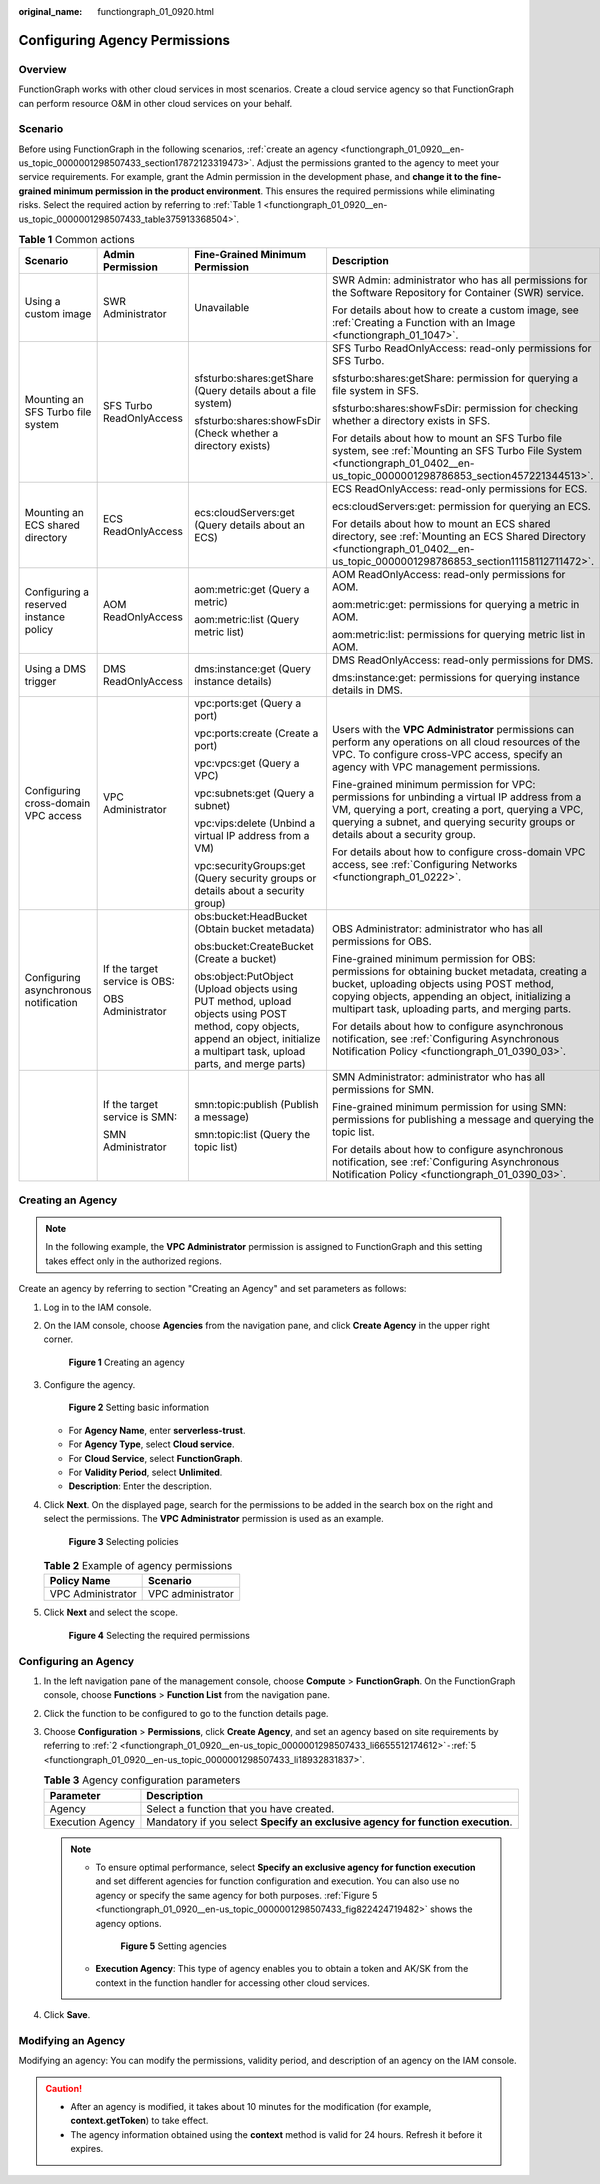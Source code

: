 :original_name: functiongraph_01_0920.html

.. _functiongraph_01_0920:

Configuring Agency Permissions
==============================

Overview
--------

FunctionGraph works with other cloud services in most scenarios. Create a cloud service agency so that FunctionGraph can perform resource O&M in other cloud services on your behalf.

Scenario
--------

Before using FunctionGraph in the following scenarios, :ref:`create an agency <functiongraph_01_0920__en-us_topic_0000001298507433_section17872123319473>`. Adjust the permissions granted to the agency to meet your service requirements. For example, grant the Admin permission in the development phase, and **change it to the fine-grained minimum permission in the product environment**. This ensures the required permissions while eliminating risks. Select the required action by referring to :ref:`Table 1 <functiongraph_01_0920__en-us_topic_0000001298507433_table375913368504>`.

.. _functiongraph_01_0920__en-us_topic_0000001298507433_table375913368504:

.. table:: **Table 1** Common actions

   +----------------------------------------+-------------------------------+--------------------------------------------------------------------------------------------------------------------------------------------------------------------------------------+------------------------------------------------------------------------------------------------------------------------------------------------------------------------------------------------------------------------------------------------------+
   | Scenario                               | Admin Permission              | Fine-Grained Minimum Permission                                                                                                                                                      | Description                                                                                                                                                                                                                                          |
   +========================================+===============================+======================================================================================================================================================================================+======================================================================================================================================================================================================================================================+
   | Using a custom image                   | SWR Administrator             | Unavailable                                                                                                                                                                          | SWR Admin: administrator who has all permissions for the Software Repository for Container (SWR) service.                                                                                                                                            |
   |                                        |                               |                                                                                                                                                                                      |                                                                                                                                                                                                                                                      |
   |                                        |                               |                                                                                                                                                                                      | For details about how to create a custom image, see :ref:`Creating a Function with an Image <functiongraph_01_1047>`.                                                                                                                                |
   +----------------------------------------+-------------------------------+--------------------------------------------------------------------------------------------------------------------------------------------------------------------------------------+------------------------------------------------------------------------------------------------------------------------------------------------------------------------------------------------------------------------------------------------------+
   | Mounting an SFS Turbo file system      | SFS Turbo ReadOnlyAccess      | sfsturbo:shares:getShare (Query details about a file system)                                                                                                                         | SFS Turbo ReadOnlyAccess: read-only permissions for SFS Turbo.                                                                                                                                                                                       |
   |                                        |                               |                                                                                                                                                                                      |                                                                                                                                                                                                                                                      |
   |                                        |                               | sfsturbo:shares:showFsDir (Check whether a directory exists)                                                                                                                         | sfsturbo:shares:getShare: permission for querying a file system in SFS.                                                                                                                                                                              |
   |                                        |                               |                                                                                                                                                                                      |                                                                                                                                                                                                                                                      |
   |                                        |                               |                                                                                                                                                                                      | sfsturbo:shares:showFsDir: permission for checking whether a directory exists in SFS.                                                                                                                                                                |
   |                                        |                               |                                                                                                                                                                                      |                                                                                                                                                                                                                                                      |
   |                                        |                               |                                                                                                                                                                                      | For details about how to mount an SFS Turbo file system, see :ref:`Mounting an SFS Turbo File System <functiongraph_01_0402__en-us_topic_0000001298786853_section457221344513>`.                                                                     |
   +----------------------------------------+-------------------------------+--------------------------------------------------------------------------------------------------------------------------------------------------------------------------------------+------------------------------------------------------------------------------------------------------------------------------------------------------------------------------------------------------------------------------------------------------+
   | Mounting an ECS shared directory       | ECS ReadOnlyAccess            | ecs:cloudServers:get (Query details about an ECS)                                                                                                                                    | ECS ReadOnlyAccess: read-only permissions for ECS.                                                                                                                                                                                                   |
   |                                        |                               |                                                                                                                                                                                      |                                                                                                                                                                                                                                                      |
   |                                        |                               |                                                                                                                                                                                      | ecs:cloudServers:get: permission for querying an ECS.                                                                                                                                                                                                |
   |                                        |                               |                                                                                                                                                                                      |                                                                                                                                                                                                                                                      |
   |                                        |                               |                                                                                                                                                                                      | For details about how to mount an ECS shared directory, see :ref:`Mounting an ECS Shared Directory <functiongraph_01_0402__en-us_topic_0000001298786853_section11158112711472>`.                                                                     |
   +----------------------------------------+-------------------------------+--------------------------------------------------------------------------------------------------------------------------------------------------------------------------------------+------------------------------------------------------------------------------------------------------------------------------------------------------------------------------------------------------------------------------------------------------+
   | Configuring a reserved instance policy | AOM ReadOnlyAccess            | aom:metric:get (Query a metric)                                                                                                                                                      | AOM ReadOnlyAccess: read-only permissions for AOM.                                                                                                                                                                                                   |
   |                                        |                               |                                                                                                                                                                                      |                                                                                                                                                                                                                                                      |
   |                                        |                               | aom:metric:list (Query metric list)                                                                                                                                                  | aom:metric:get: permissions for querying a metric in AOM.                                                                                                                                                                                            |
   |                                        |                               |                                                                                                                                                                                      |                                                                                                                                                                                                                                                      |
   |                                        |                               |                                                                                                                                                                                      | aom:metric:list: permissions for querying metric list in AOM.                                                                                                                                                                                        |
   +----------------------------------------+-------------------------------+--------------------------------------------------------------------------------------------------------------------------------------------------------------------------------------+------------------------------------------------------------------------------------------------------------------------------------------------------------------------------------------------------------------------------------------------------+
   | Using a DMS trigger                    | DMS ReadOnlyAccess            | dms:instance:get (Query instance details)                                                                                                                                            | DMS ReadOnlyAccess: read-only permissions for DMS.                                                                                                                                                                                                   |
   |                                        |                               |                                                                                                                                                                                      |                                                                                                                                                                                                                                                      |
   |                                        |                               |                                                                                                                                                                                      | dms:instance:get: permissions for querying instance details in DMS.                                                                                                                                                                                  |
   +----------------------------------------+-------------------------------+--------------------------------------------------------------------------------------------------------------------------------------------------------------------------------------+------------------------------------------------------------------------------------------------------------------------------------------------------------------------------------------------------------------------------------------------------+
   | Configuring cross-domain VPC access    | VPC Administrator             | vpc:ports:get (Query a port)                                                                                                                                                         | Users with the **VPC Administrator** permissions can perform any operations on all cloud resources of the VPC. To configure cross-VPC access, specify an agency with VPC management permissions.                                                     |
   |                                        |                               |                                                                                                                                                                                      |                                                                                                                                                                                                                                                      |
   |                                        |                               | vpc:ports:create (Create a port)                                                                                                                                                     | Fine-grained minimum permission for VPC: permissions for unbinding a virtual IP address from a VM, querying a port, creating a port, querying a VPC, querying a subnet, and querying security groups or details about a security group.              |
   |                                        |                               |                                                                                                                                                                                      |                                                                                                                                                                                                                                                      |
   |                                        |                               | vpc:vpcs:get (Query a VPC)                                                                                                                                                           | For details about how to configure cross-domain VPC access, see :ref:`Configuring Networks <functiongraph_01_0222>`.                                                                                                                                 |
   |                                        |                               |                                                                                                                                                                                      |                                                                                                                                                                                                                                                      |
   |                                        |                               | vpc:subnets:get (Query a subnet)                                                                                                                                                     |                                                                                                                                                                                                                                                      |
   |                                        |                               |                                                                                                                                                                                      |                                                                                                                                                                                                                                                      |
   |                                        |                               | vpc:vips:delete (Unbind a virtual IP address from a VM)                                                                                                                              |                                                                                                                                                                                                                                                      |
   |                                        |                               |                                                                                                                                                                                      |                                                                                                                                                                                                                                                      |
   |                                        |                               | vpc:securityGroups:get (Query security groups or details about a security group)                                                                                                     |                                                                                                                                                                                                                                                      |
   +----------------------------------------+-------------------------------+--------------------------------------------------------------------------------------------------------------------------------------------------------------------------------------+------------------------------------------------------------------------------------------------------------------------------------------------------------------------------------------------------------------------------------------------------+
   | Configuring asynchronous notification  | If the target service is OBS: | obs:bucket:HeadBucket (Obtain bucket metadata)                                                                                                                                       | OBS Administrator: administrator who has all permissions for OBS.                                                                                                                                                                                    |
   |                                        |                               |                                                                                                                                                                                      |                                                                                                                                                                                                                                                      |
   |                                        | OBS Administrator             | obs:bucket:CreateBucket (Create a bucket)                                                                                                                                            | Fine-grained minimum permission for OBS: permissions for obtaining bucket metadata, creating a bucket, uploading objects using POST method, copying objects, appending an object, initializing a multipart task, uploading parts, and merging parts. |
   |                                        |                               |                                                                                                                                                                                      |                                                                                                                                                                                                                                                      |
   |                                        |                               | obs:object:PutObject (Upload objects using PUT method, upload objects using POST method, copy objects, append an object, initialize a multipart task, upload parts, and merge parts) | For details about how to configure asynchronous notification, see :ref:`Configuring Asynchronous Notification Policy <functiongraph_01_0390_03>`.                                                                                                    |
   +----------------------------------------+-------------------------------+--------------------------------------------------------------------------------------------------------------------------------------------------------------------------------------+------------------------------------------------------------------------------------------------------------------------------------------------------------------------------------------------------------------------------------------------------+
   |                                        | If the target service is SMN: | smn:topic:publish (Publish a message)                                                                                                                                                | SMN Administrator: administrator who has all permissions for SMN.                                                                                                                                                                                    |
   |                                        |                               |                                                                                                                                                                                      |                                                                                                                                                                                                                                                      |
   |                                        | SMN Administrator             | smn:topic:list (Query the topic list)                                                                                                                                                | Fine-grained minimum permission for using SMN: permissions for publishing a message and querying the topic list.                                                                                                                                     |
   |                                        |                               |                                                                                                                                                                                      |                                                                                                                                                                                                                                                      |
   |                                        |                               |                                                                                                                                                                                      | For details about how to configure asynchronous notification, see :ref:`Configuring Asynchronous Notification Policy <functiongraph_01_0390_03>`.                                                                                                    |
   +----------------------------------------+-------------------------------+--------------------------------------------------------------------------------------------------------------------------------------------------------------------------------------+------------------------------------------------------------------------------------------------------------------------------------------------------------------------------------------------------------------------------------------------------+

.. _functiongraph_01_0920__en-us_topic_0000001298507433_section17872123319473:

Creating an Agency
------------------

.. note::

   In the following example, the **VPC Administrator** permission is assigned to FunctionGraph and this setting takes effect only in the authorized regions.

Create an agency by referring to section "Creating an Agency" and set parameters as follows:

#. Log in to the IAM console.

#. .. _functiongraph_01_0920__en-us_topic_0000001298507433_li6655512174612:

   On the IAM console, choose **Agencies** from the navigation pane, and click **Create Agency** in the upper right corner.


   .. figure:: /_static/images/en-us_image_0000001630843130.png
      :alt: **Figure 1** Creating an agency

      **Figure 1** Creating an agency

#. Configure the agency.


   .. figure:: /_static/images/en-us_image_0000001678804153.png
      :alt: **Figure 2** Setting basic information

      **Figure 2** Setting basic information

   -  For **Agency Name**, enter **serverless-trust**.
   -  For **Agency Type**, select **Cloud service**.
   -  For **Cloud Service**, select **FunctionGraph**.
   -  For **Validity Period**, select **Unlimited**.
   -  **Description**: Enter the description.

4. Click **Next**. On the displayed page, search for the permissions to be added in the search box on the right and select the permissions. The **VPC Administrator** permission is used as an example.


   .. figure:: /_static/images/en-us_image_0000001630365702.png
      :alt: **Figure 3** Selecting policies

      **Figure 3** Selecting policies

   .. table:: **Table 2** Example of agency permissions

      ================= =================
      Policy Name       Scenario
      ================= =================
      VPC Administrator VPC administrator
      ================= =================

5. .. _functiongraph_01_0920__en-us_topic_0000001298507433_li18932831837:

   Click **Next** and select the scope.


   .. figure:: /_static/images/en-us_image_0000001679086013.png
      :alt: **Figure 4** Selecting the required permissions

      **Figure 4** Selecting the required permissions

Configuring an Agency
---------------------

#. In the left navigation pane of the management console, choose **Compute** > **FunctionGraph**. On the FunctionGraph console, choose **Functions** > **Function List** from the navigation pane.
#. Click the function to be configured to go to the function details page.
#. Choose **Configuration** > **Permissions**, click **Create Agency**, and set an agency based on site requirements by referring to :ref:`2 <functiongraph_01_0920__en-us_topic_0000001298507433_li6655512174612>`\ ``-``\ :ref:`5 <functiongraph_01_0920__en-us_topic_0000001298507433_li18932831837>`.

   .. table:: **Table 3** Agency configuration parameters

      +------------------+---------------------------------------------------------------------------------+
      | Parameter        | Description                                                                     |
      +==================+=================================================================================+
      | Agency           | Select a function that you have created.                                        |
      +------------------+---------------------------------------------------------------------------------+
      | Execution Agency | Mandatory if you select **Specify an exclusive agency for function execution**. |
      +------------------+---------------------------------------------------------------------------------+

   .. note::

      -  To ensure optimal performance, select **Specify an exclusive agency for function execution** and set different agencies for function configuration and execution. You can also use no agency or specify the same agency for both purposes. :ref:`Figure 5 <functiongraph_01_0920__en-us_topic_0000001298507433_fig822424719482>` shows the agency options.

         .. _functiongraph_01_0920__en-us_topic_0000001298507433_fig822424719482:

         .. figure:: /_static/images/en-us_image_0000001679087833.png
            :alt: **Figure 5** Setting agencies

            **Figure 5** Setting agencies

      -  **Execution Agency**: This type of agency enables you to obtain a token and AK/SK from the context in the function handler for accessing other cloud services.

4. Click **Save**.

Modifying an Agency
-------------------

Modifying an agency: You can modify the permissions, validity period, and description of an agency on the IAM console.

.. caution::

   -  After an agency is modified, it takes about 10 minutes for the modification (for example, **context.getToken**) to take effect.
   -  The agency information obtained using the **context** method is valid for 24 hours. Refresh it before it expires.
